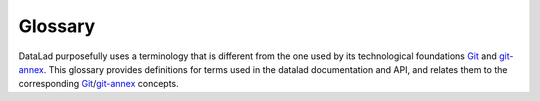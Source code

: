 .. -*- mode: rst; fill-column: 78; indent-tabs-mode: nil -*-
.. vi: set ft=rst sts=4 ts=4 sw=4 et tw=79:
  ### ### ### ### ### ### ### ### ### ### ### ### ### ### ### ### ### ### ###
  #
  #   See COPYING file distributed along with the datalad package for the
  #   copyright and license terms.
  #
  ### ### ### ### ### ### ### ### ### ### ### ### ### ### ### ### ### ### ###

.. _chap_glossary:

********
Glossary
********

DataLad purposefully uses a terminology that is different from the one used by
its technological foundations Git_ and git-annex_. This glossary provides
definitions for terms used in the datalad documentation and API, and relates
them to the corresponding Git_/git-annex_ concepts.

.. glossary::
  :sorted:

  dataset
    A regular Git_ repository with an (optional) :term:`annex`.

  subdataset
    A :term:`dataset` that is part of another dataset, by means of being
    tracked as a Git_ submodule. As such, a subdataset is also a complete
    dataset and not different from a standalone dataset.

  superdataset
    A :term:`dataset` that contains at least one :term:`subdataset`.

  sibling
    A :term:`dataset` (location) that is related to a particular dataset,
    by sharing content and history. In Git_ terminology, this is a *clone*
    of a dataset that is configured as a *remote*.

  annex
    Extension to a Git_ repository, provided and managed by git-annex_ as
    means to track and distribute large (and small) files without having to
    inject them directly into a Git_ repository (which would slow Git
    operations significantly and impair handling of such repositories in
    general).

  CLI
    A `Command Line Interface`_. Could be used interactively by executing
    commands in a `shell`_, or as a programmable API for shell scripts.

  DataLad extension
    A Python package, developed outside of the core DataLad codebase, which
    (when installed) typically either provides additional top level `datalad`
    commands and/or additional metadata extractors.  Visit
    `Handbook, Ch.2. DataLad’s extensions <https://handbook.datalad.org/en/latest/beyond_basics/basics-extensions.html>`_
    for general information about extensions, a non-exhaustive list of extensions and instructions on how to install them, and walk-throughs of selected extensions.

.. _Git: https://git-scm.com
.. _Git-annex: http://git-annex.branchable.com
.. _`Command Line Interface`: https://en.wikipedia.org/wiki/Command-line_interface
.. _shell: https://en.wikipedia.org/wiki/Shell_(computing)